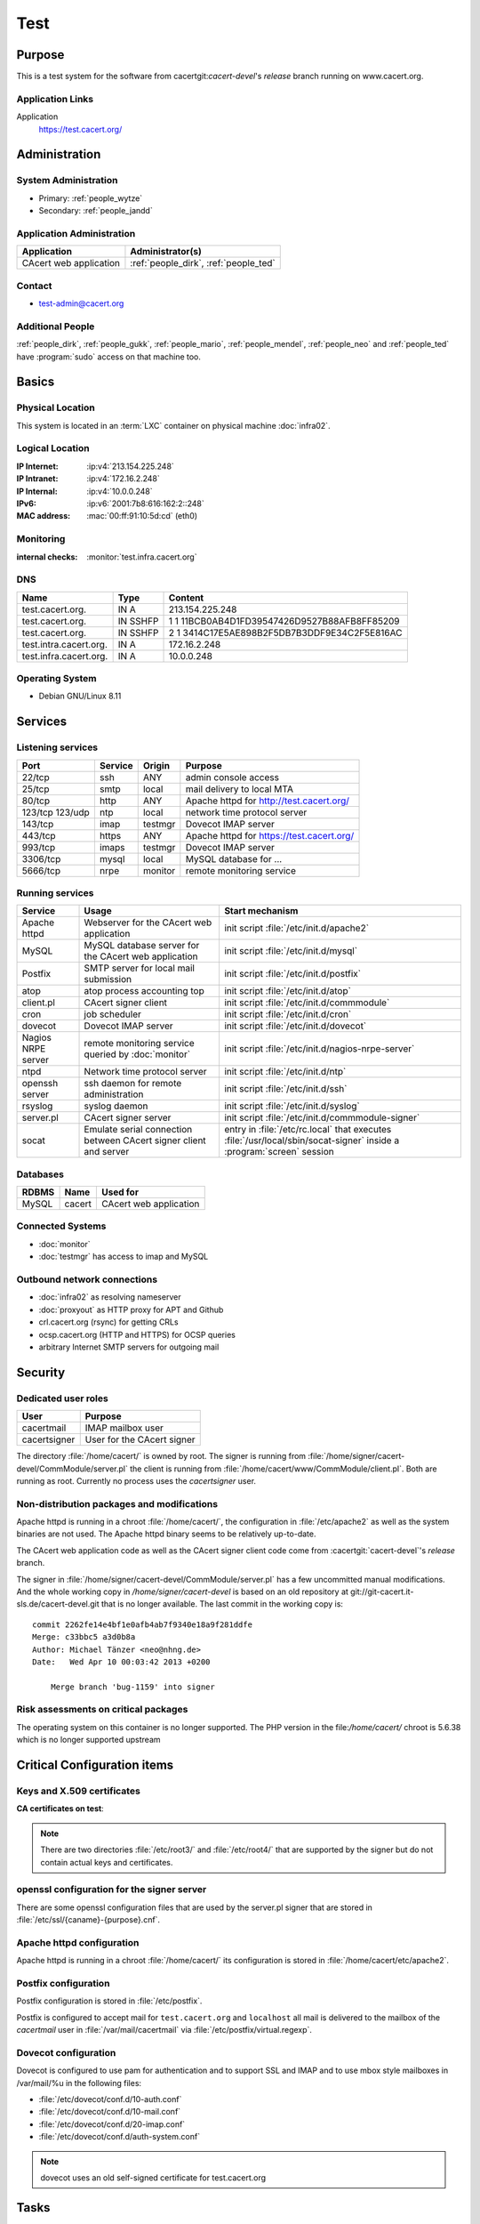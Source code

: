.. index::
   single: Systems; test

====
Test
====

Purpose
=======

This is a test system for the software from cacertgit:`cacert-devel`'s
*release* branch running on www.cacert.org.

Application Links
-----------------

Application
     https://test.cacert.org/

Administration
==============

System Administration
---------------------

* Primary: :ref:`people_wytze`
* Secondary: :ref:`people_jandd`


Application Administration
--------------------------

+------------------------+---------------------------------------+
| Application            | Administrator(s)                      |
+========================+=======================================+
| CAcert web application | :ref:`people_dirk`, :ref:`people_ted` |
+------------------------+---------------------------------------+

Contact
-------

* test-admin@cacert.org

Additional People
-----------------

:ref:`people_dirk`, :ref:`people_gukk`, :ref:`people_mario`,
:ref:`people_mendel`, :ref:`people_neo` and :ref:`people_ted` have
:program:`sudo` access on that machine too.

Basics
======

Physical Location
-----------------

This system is located in an :term:`LXC` container on physical machine
:doc:`infra02`.

Logical Location
----------------

:IP Internet: :ip:v4:`213.154.225.248`
:IP Intranet: :ip:v4:`172.16.2.248`
:IP Internal: :ip:v4:`10.0.0.248`
:IPv6:        :ip:v6:`2001:7b8:616:162:2::248`
:MAC address: :mac:`00:ff:91:10:5d:cd` (eth0)

.. seealso::

   See :doc:`../network`

.. index::
   single: Monitoring; Test

Monitoring
----------

:internal checks: :monitor:`test.infra.cacert.org`

DNS
---

.. index::
   single: DNS records; Test

====================== ======== ============================================
Name                   Type     Content
====================== ======== ============================================
test.cacert.org.       IN A     213.154.225.248
test.cacert.org.       IN SSHFP 1 1 11BCB0AB4D1FD39547426D9527B88AFB8FF85209
test.cacert.org.       IN SSHFP 2 1 3414C17E5AE898B2F5DB7B3DDF9E34C2F5E816AC
test.intra.cacert.org. IN A     172.16.2.248
test.infra.cacert.org. IN A     10.0.0.248
====================== ======== ============================================

.. todo:: add AAAA record for IPv6 address

.. seealso::

   See :wiki:`SystemAdministration/Procedures/DNSChanges`

Operating System
----------------

.. index::
   single: Debian GNU/Linux; Jessie
   single: Debian GNU/Linux; 8.11

* Debian GNU/Linux 8.11

Services
========

Listening services
------------------

+----------+---------+---------+-------------------------------------------+
| Port     | Service | Origin  | Purpose                                   |
+==========+=========+=========+===========================================+
| 22/tcp   | ssh     | ANY     | admin console access                      |
+----------+---------+---------+-------------------------------------------+
| 25/tcp   | smtp    | local   | mail delivery to local MTA                |
+----------+---------+---------+-------------------------------------------+
| 80/tcp   | http    | ANY     | Apache httpd for http://test.cacert.org/  |
+----------+---------+---------+-------------------------------------------+
| 123/tcp  | ntp     | local   | network time protocol server              |
| 123/udp  |         |         |                                           |
+----------+---------+---------+-------------------------------------------+
| 143/tcp  | imap    | testmgr | Dovecot IMAP server                       |
+----------+---------+---------+-------------------------------------------+
| 443/tcp  | https   | ANY     | Apache httpd for https://test.cacert.org/ |
+----------+---------+---------+-------------------------------------------+
| 993/tcp  | imaps   | testmgr | Dovecot IMAP server                       |
+----------+---------+---------+-------------------------------------------+
| 3306/tcp | mysql   | local   | MySQL database for ...                    |
+----------+---------+---------+-------------------------------------------+
| 5666/tcp | nrpe    | monitor | remote monitoring service                 |
+----------+---------+---------+-------------------------------------------+

Running services
----------------

.. index::
   single: Apache
   single: MySQL
   single: Postfix
   single: atop
   single: client.pl
   single: cron
   single: dovecot
   single: nrpe
   single: ntpd
   single: openssh
   single: rsyslog
   single: signer.pl
   single: socat

+----------------+--------------------------------+----------------------------------------+
| Service        | Usage                          | Start mechanism                        |
+================+================================+========================================+
| Apache httpd   | Webserver for the CAcert       | init script                            |
|                | web application                | :file:`/etc/init.d/apache2`            |
+----------------+--------------------------------+----------------------------------------+
| MySQL          | MySQL database server          | init script                            |
|                | for the CAcert web application | :file:`/etc/init.d/mysql`              |
+----------------+--------------------------------+----------------------------------------+
| Postfix        | SMTP server for local mail     | init script                            |
|                | submission                     | :file:`/etc/init.d/postfix`            |
+----------------+--------------------------------+----------------------------------------+
| atop           | atop process accounting top    | init script                            |
|                |                                | :file:`/etc/init.d/atop`               |
+----------------+--------------------------------+----------------------------------------+
| client.pl      | CAcert signer client           | init script                            |
|                |                                | :file:`/etc/init.d/commmodule`         |
+----------------+--------------------------------+----------------------------------------+
| cron           | job scheduler                  | init script                            |
|                |                                | :file:`/etc/init.d/cron`               |
+----------------+--------------------------------+----------------------------------------+
| dovecot        | Dovecot IMAP server            | init script                            |
|                |                                | :file:`/etc/init.d/dovecot`            |
+----------------+--------------------------------+----------------------------------------+
| Nagios NRPE    | remote monitoring              | init script                            |
| server         | service queried by             | :file:`/etc/init.d/nagios-nrpe-server` |
|                | :doc:`monitor`                 |                                        |
+----------------+--------------------------------+----------------------------------------+
| ntpd           | Network time protocol server   | init script                            |
|                |                                | :file:`/etc/init.d/ntp`                |
+----------------+--------------------------------+----------------------------------------+
| openssh server | ssh daemon for remote          | init script :file:`/etc/init.d/ssh`    |
|                | administration                 |                                        |
+----------------+--------------------------------+----------------------------------------+
| rsyslog        | syslog daemon                  | init script                            |
|                |                                | :file:`/etc/init.d/syslog`             |
+----------------+--------------------------------+----------------------------------------+
| server.pl      | CAcert signer server           | init script                            |
|                |                                | :file:`/etc/init.d/commmodule-signer`  |
+----------------+--------------------------------+----------------------------------------+
| socat          | Emulate serial connection      | entry in                               |
|                | between CAcert signer          | :file:`/etc/rc.local` that executes    |
|                | client and server              | :file:`/usr/local/sbin/socat-signer`   |
|                |                                | inside a :program:`screen` session     |
+----------------+--------------------------------+----------------------------------------+

Databases
---------

+-------+--------+------------------------+
| RDBMS | Name   | Used for               |
+=======+========+========================+
| MySQL | cacert | CAcert web application |
+-------+--------+------------------------+

Connected Systems
-----------------

* :doc:`monitor`
* :doc:`testmgr` has access to imap and MySQL

Outbound network connections
----------------------------

* :doc:`infra02` as resolving nameserver
* :doc:`proxyout` as HTTP proxy for APT and Github
* crl.cacert.org (rsync) for getting CRLs
* ocsp.cacert.org (HTTP and HTTPS) for OCSP queries
* arbitrary Internet SMTP servers for outgoing mail

Security
========

.. todo:: add the SHA-256 fingerprints of the SSH host keys

.. sshkeys::
   :RSA:   fd:19:a1:64:ae:ef:c2:50:a2:be:a4:c5:9f:f7:9d:98
   :DSA:   1c:8c:39:5e:9e:0b:db:8e:c3:66:89:e3:3d:94:5e:13
   :ECDSA: ac:fb:c8:88:d1:dd:e5:38:99:34:7b:29:54:e1:f2:f1

.. todo:: add ED25519 key for test

Dedicated user roles
--------------------

.. If the system has some dedicated user groups besides the sudo group used for
   administration it should be documented here Regular operating system groups
   should not be documented

+--------------+----------------------------+
| User         | Purpose                    |
+==============+============================+
| cacertmail   | IMAP mailbox user          |
+--------------+----------------------------+
| cacertsigner | User for the CAcert signer |
+--------------+----------------------------+

.. todo::

   clarify why the signer software on test is currently running as the root
   user

The directory :file:`/home/cacert/` is owned by root. The signer is running
from :file:`/home/signer/cacert-devel/CommModule/server.pl` the client is
running from :file:`/home/cacert/www/CommModule/client.pl`. Both are running as
root. Currently no process uses the *cacertsigner* user.

Non-distribution packages and modifications
-------------------------------------------

Apache httpd is running in a chroot :file:`/home/cacert/`, the configuration in
:file:`/etc/apache2` as well as the system binaries are not used. The Apache
httpd binary seems to be relatively up-to-date.

The CAcert web application code as well as the CAcert signer client code come
from :cacertgit:`cacert-devel`'s *release* branch.

The signer in :file:`/home/signer/cacert-devel/CommModule/server.pl` has a few
uncommitted manual modifications. And the whole working copy in
`/home/signer/cacert-devel` is based on an old repository at
git://git-cacert.it-sls.de/cacert-devel.git that is no longer available. The
last commit in the working copy is::

   commit 2262fe14e4bf1e0afb4ab7f9340e18a9f281ddfe
   Merge: c33bbc5 a3d0b8a
   Author: Michael Tänzer <neo@nhng.de>
   Date:   Wed Apr 10 00:03:42 2013 +0200

       Merge branch 'bug-1159' into signer

.. todo::

   integrate or revert the changes to server.pl on test, use the current
   *release* branch version from :cacertgit:`cacert-devel`

Risk assessments on critical packages
-------------------------------------

The operating system on this container is no longer supported. The PHP version
in the file:`/home/cacert/` chroot is 5.6.38 which is no longer supported
upstream

Critical Configuration items
============================

Keys and X.509 certificates
---------------------------

.. sslcert:: cats.test.cacert.org
   :altnames:   DNS:cats.test.cacert.org
   :certfile:   /home/cacert/etc/ssl/certs/cats_test_cacert_org.crt
   :keyfile:    /home/cacert/etc/ssl/private/cats_test_cacert_org.pem
   :serial:     50DD
   :expiration: Oct  4 07:07:08 2020 GMT
   :sha1fp:     3C:93:F3:83:25:AA:99:7A:65:A0:69:EF:41:FE:DF:EB:01:F1:2F:6F
   :issuer:     CAcert Testserver Root

.. sslcert:: mgr.test.cacert.org
   :altnames:   DNS:mgr.test.cacert.org
   :certfile:   /home/cacert/etc/ssl/certs/mgr_test_cacert_org.crt
   :keyfile:    /home/cacert/etc/ssl/private/mgr_test_cacert_org.pem
   :serial:     50DC
   :expiration: Oct  4 07:07:08 2020 GMT
   :sha1fp:     ED:44:E6:4C:C2:D3:E1:32:3D:2F:03:9F:19:DD:F3:B1:18:32:60:F6
   :issuer:     CAcert Testserver Root

.. sslcert:: secure.test.cacert.org
   :altnames:   DNS:secure.test.cacert.org
   :certfile:   /home/cacert/etc/ssl/certs/secure_test_cacert_org.crt
   :keyfile:    /home/cacert/etc/ssl/private/secure_test_cacert_org.pem
   :serial:     50DB
   :expiration: Oct  4 07:07:08 2020 GMT
   :sha1fp:     FB:83:D6:AF:6E:12:C7:94:D5:5A:2C:27:28:49:D3:65:6E:AE:90:FA
   :issuer:     CAcert Testserver Root

.. sslcert:: test.cacert.org (dovecot)
   :certfile:   /etc/dovecot/dovecot.pem
   :keyfile:    /etc/dovecot/private/dovecot.pem
   :serial:     C362AEFE86DA5BFE
   :expiration: Jun 26 12:38:31 2024 GMT
   :sha1fp:     1E:60:68:36:53:BC:95:A8:35:AC:A0:38:09:69:29:74:10:52:04:1A
   :issuer:     test.cacert.org

.. sslcert:: test.cacert.org
   :altnames:   DNS:test.cacert.org
   :certfile:   /home/cacert/etc/ssl/certs/test_cacert_org.crt
   :keyfile:    /home/cacert/etc/ssl/private/cacert.pem
   :serial:     50DA
   :expiration: Oct  4 07:07:08 2020 GMT
   :sha1fp:     86:A9:00:E3:31:96:B9:8A:FC:83:00:F0:AE:02:8A:20:57:2D:8F:A1
   :issuer:     CAcert Testserver Root

**CA certificates on test**:

.. sslcert:: CAcert Testserver Root
   :certfile:   /etc/ssl/CA/cacert.crt
   :keyfile:    /etc/ssl/CA/cacert.pem
   :serial:     00
   :expiration: Mar 26 20:45:20 2021 GMT
   :sha1fp:     5B:26:E7:61:8C:C1:A1:EB:F3:E1:28:22:03:7A:D6:9B:55:53:C3:9B
   :issuer:     CAcert Testserver Root

.. sslcert:: CAcert Testserver Root
   :certfile:   /etc/ssl/CA/root_256.crt
   :keyfile:    /etc/ssl/CA/cacert.pem
   :serial:     0F
   :expiration: Mar 26 20:45:20 2021 GMT
   :sha1fp:     5E:7E:EE:06:07:0A:F6:A1:49:F9:E1:B1:13:14:D8:C2:A3:3C:07:52
   :issuer:     CAcert Testserver Root

.. sslcert:: CAcert Testserver Class 3
   :altnames:
   :certfile:   /etc/ssl/class3/cacert.md5.crt
   :keyfile:    /etc/ssl/class3/cacert.pem
   :serial:     01
   :expiration: Mar 26 22:06:10 2021 GMT
   :sha1fp:     F5:72:FF:19:C8:B5:3C:7C:29:1A:8D:90:92:09:5F:DD:24:C6:F8:41
   :issuer:     CAcert Testserver Root

.. sslcert:: CAcert Testserver Class 3
   :altnames:
   :certfile:   /etc/ssl/class3/cacert.crt
   :keyfile:    /etc/ssl/class3/cacert.pem
   :serial:     101B
   :expiration: Apr 28 18:25:09 2021 GMT
   :sha1fp:     52:F9:80:58:5F:55:A0:F6:51:F0:A2:BC:75:20:FE:2C:48:96:79:55
   :issuer:     CAcert Testserver Root

.. note::

   There are two directories :file:`/etc/root3/` and :file:`/etc/root4/` that
   are supported by the signer but do not contain actual keys and certificates.

.. seealso::

   * :wiki:`SystemAdministration/CertificateList`

openssl configuration for the signer server
-------------------------------------------

There are some openssl configuration files that are used by the server.pl
signer that are stored in :file:`/etc/ssl/{caname}-{purpose}.cnf`.

.. todo::

   check whether the openssl configuration files on test are equal to those in
   http://svn.cacert.org/CAcert/SystemAdministration/signer/ssl/

Apache httpd configuration
--------------------------

Apache httpd is running in a chroot :file:`/home/cacert/` its configuration is
stored in :file:`/home/cacert/etc/apache2`.

Postfix configuration
---------------------

Postfix configuration is stored in :file:`/etc/postfix`.

Postfix is configured to accept mail for ``test.cacert.org`` and ``localhost``
all mail is delivered to the mailbox of the *cacertmail* user in
:file:`/var/mail/cacertmail` via :file:`/etc/postfix/virtual.regexp`.

Dovecot configuration
---------------------

Dovecot is configured to use pam for authentication and to support SSL and IMAP
and to use mbox style mailboxes in /var/mail/%u in the following files:

- :file:`/etc/dovecot/conf.d/10-auth.conf`
- :file:`/etc/dovecot/conf.d/10-mail.conf`
- :file:`/etc/dovecot/conf.d/20-imap.conf`
- :file:`/etc/dovecot/conf.d/auth-system.conf`

.. note::

   dovecot uses an old self-signed certificate for test.cacert.org

Tasks
=====

Changes
=======

Planned
-------

.. todo::

   Upgrade test to Debian Stretch when the software is ready.


System Future
-------------

.. * No plans

Additional documentation
========================

.. seealso::

   * :wiki:`PostfixConfiguration`
   * https://codedocs.cacert.org/

References
----------

Apache httpd documentation
  http://httpd.apache.org/docs/2.4/
Apache Debian wiki page
  https://wiki.debian.org/Apache
Dovecot documentation
  https://wiki2.dovecot.org/FrontPage
openssl documentation
  https://www.openssl.org/docs/
Postfix documentation
  http://www.postfix.org/documentation.html
Postfix Debian wiki page
  https://wiki.debian.org/Postfix
